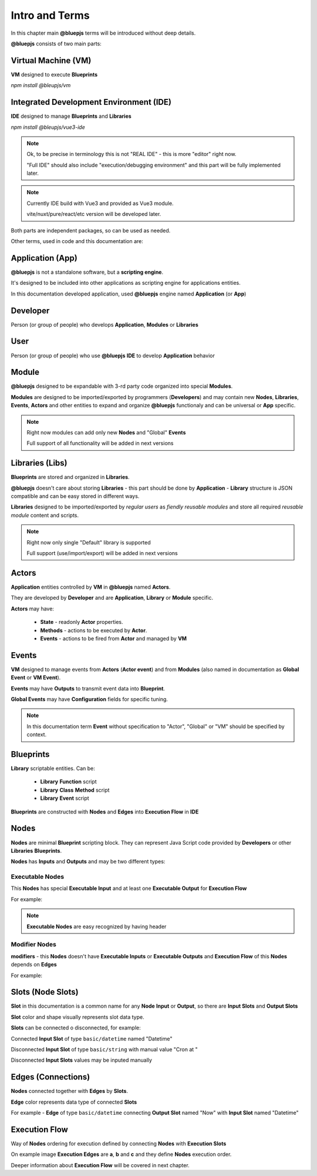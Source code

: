 Intro and Terms
===============

In this chapter main **@bluepjs** terms will be introduced without deep details.

**@bluepjs** consists of two main parts:

Virtual Machine (VM)
--------------------

**VM** designed to execute **Blueprints**

*npm install @bleupjs/vm*

Integrated Development Environment (IDE)
----------------------------------------

**IDE** designed to manage **Blueprints** and **Libraries**

*npm install @bleupjs/vue3-ide*

.. note::

   Ok, to be precise in terminology this is not "REAL IDE" - this is more "editor" right now.
   
   "Full IDE" should also include "execution/debugging environment" and this part will be fully implemented later.

.. note::

   Currently IDE build with Vue3 and provided as Vue3 module.

   vite/nuxt/pure/react/etc version will be developed later.

Both parts are independent packages, so can be used as needed.

Other terms, used in code and this documentation are:

Application (App)
-----------------

**@bluepjs** is not a standalone software, but a **scripting engine**.

It's designed to be included into other applications as scripting engine for applications entities.

In this documentation developed application, used **@bluepjs** engine named **Application** (or **App**)

Developer
---------

Person (or group of people) who develops **Application**, **Modules** or **Libraries**

User
----

Person (or group of people) who use **@bluepjs** **IDE** to develop **Application** behavior

Module
------

**@bluepjs** designed to be expandable with 3-rd party code organized into special **Modules**.

**Modules** are designed to be imported/exported by programmers (**Developers**) and may contain new **Nodes**, **Libraries**, **Events**, **Actors** and other entities to expand and organize **@bluepjs** functionaly and can be universal or **App** specific.

.. note::

   Right now modules can add only new **Nodes** and "Global" **Events**

   Full support of all functionality will be added in next versions

Libraries (Libs)
----------------

**Blueprints** are stored and organized in **Libraries**.

**@bluepjs** doesn't care about storing **Libraries** - this part should be done by **Application** - **Library** structure is JSON compatible and can be easy stored in different ways.

**Libraries** designed to be imported/exported by *regular users* as *fiendly reusable modules* and store all required *reusable module* content and scripts.

.. note::

   Right now only single "Default" library is supported

   Full support (use/import/export) will be added in next versions

Actors
------

**Application** entities controlled by **VM** in **@bluepjs** named **Actors**.

They are developed by **Developer** and are **Application**, **Library** or **Module** specific.

**Actors** may have:

  * **State** - readonly **Actor** properties.
  * **Methods** - actions to be executed by **Actor**.
  * **Events** - actions to be fired from **Actor** and managed by **VM**

Events
------

**VM** designed to manage events from **Actors** (**Actor event**) and from **Modules** (also named in  documentation as **Global Event** or **VM Event**).

**Events** may have **Outputs** to transmit event data into **Blueprint**.

**Global Events** may have **Configuration** fields for specific tuning.

.. note::

   In this documentation term **Event** without specification to "Actor", "Global" or "VM" should be specified by context.

Blueprints
----------

**Library** scriptable entities. Can be:

  * **Library** **Function** script
  * **Library** **Class** **Method** script
  * **Library** **Event** script
    
**Blueprints** are constructed with **Nodes** and **Edges** into **Execution Flow** in **IDE**

Nodes
-----

**Nodes** are minimal **Blueprint** scripting block. They can represent Java Script code provided by **Developers** or other **Libraries** **Blueprints**.

**Nodes** has **Inputs** and **Outputs** and may be two different types:

Executable Nodes
~~~~~~~~~~~~~~~~

This **Nodes** has special **Executable Input** and at least one **Executable Output** for **Execution Flow**

For example:

.. image:: ./_static/intro-executable-node.png
   :alt: Executable Node example

.. note::

   **Executable Nodes** are easy recognized by having header

Modifier Nodes
~~~~~~~~~~~~~~

**modifiers** - this **Nodes** doesn't have **Executable Inputs** or **Executable Outputs** and **Execution Flow** of this **Nodes** depends on **Edges**

For example:

.. image:: ./_static/intro-modifier-node.png
   :alt: Modifier Node example

Slots (Node Slots)
------------------

**Slot** in this documentation is a common name for any **Node** **Input** or **Output**, so there are **Input Slots** and **Output Slots**

**Slot** color and shape visually represents slot data type.

**Slots** can be connected o disconnected, for example:

Connected **Input Slot** of type ``basic/datetime`` named "Datetime"

.. image:: ./_static/intro-connected-slot.png
   :alt: Connected Input Datetime Slot

Disconnected **Input Slot** of type ``basic/string`` with manual value "Cron at "

.. image:: ./_static/intro-disconnected-slot.png
   :alt: Disconnected Input String Slot

Disconnected **Input Slots** values may be inputed manually

Edges (Connections)
-------------------

**Nodes** connected together with **Edges** by **Slots**.

**Edge** color represents data type of connected **Slots**

For example - **Edge** of type ``basic/datetime`` connecting **Output Slot** named "Now" with **Input Slot** named "Datetime"

.. image:: ./_static/intro-edge.png
   :alt: Edge of type datetime

Execution Flow
--------------

Way of **Nodes** ordering for execution defined by connecting **Nodes** with **Execution Slots**

.. image:: ./_static/intro-execution-flow.png
   :alt: Execution flow example

On example image **Execution Edges** are **a**, **b** and **c** and they define **Nodes** execution order.

Deeper information about **Execution Flow** will be covered in next chapter.

